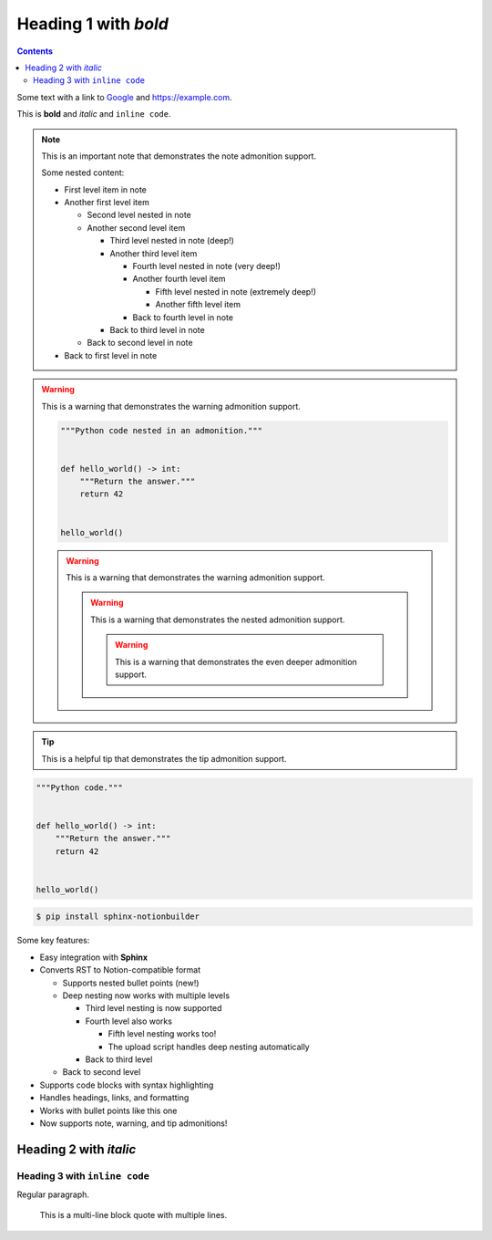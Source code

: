 Heading 1 with *bold*
=====================

.. contents::

Some text with a link to `Google <https://google.com>`_ and `<https://example.com>`_.

This is **bold** and *italic* and ``inline code``.

.. note::

   This is an important note that demonstrates the note admonition support.

   Some nested content:

   * First level item in note
   * Another first level item

     * Second level nested in note
     * Another second level item

       * Third level nested in note (deep!)
       * Another third level item

         * Fourth level nested in note (very deep!)
         * Another fourth level item

           * Fifth level nested in note (extremely deep!)
           * Another fifth level item

         * Back to fourth level in note

       * Back to third level in note

     * Back to second level in note

   * Back to first level in note

.. warning::

   This is a warning that demonstrates the warning admonition support.

   .. code-block:: python

      """Python code nested in an admonition."""


      def hello_world() -> int:
          """Return the answer."""
          return 42


      hello_world()

   .. warning::

      This is a warning that demonstrates the warning admonition support.

      .. warning::

         This is a warning that demonstrates the nested admonition support.

         .. warning::

            This is a warning that demonstrates the even deeper admonition support.

.. tip::

   This is a helpful tip that demonstrates the tip admonition support.

.. code-block:: python

   """Python code."""


   def hello_world() -> int:
       """Return the answer."""
       return 42


   hello_world()

.. code-block:: console

   $ pip install sphinx-notionbuilder

Some key features:

* Easy integration with **Sphinx**
* Converts RST to Notion-compatible format

  * Supports nested bullet points (new!)
  * Deep nesting now works with multiple levels

    * Third level nesting is now supported
    * Fourth level also works

      * Fifth level nesting works too!
      * The upload script handles deep nesting automatically

    * Back to third level

  * Back to second level

* Supports code blocks with syntax highlighting
* Handles headings, links, and formatting
* Works with bullet points like this one
* Now supports note, warning, and tip admonitions!

Heading 2 with *italic*
-----------------------

Heading 3 with ``inline code``
~~~~~~~~~~~~~~~~~~~~~~~~~~~~~~

Regular paragraph.

    This is a multi-line
    block quote with
    multiple lines.
